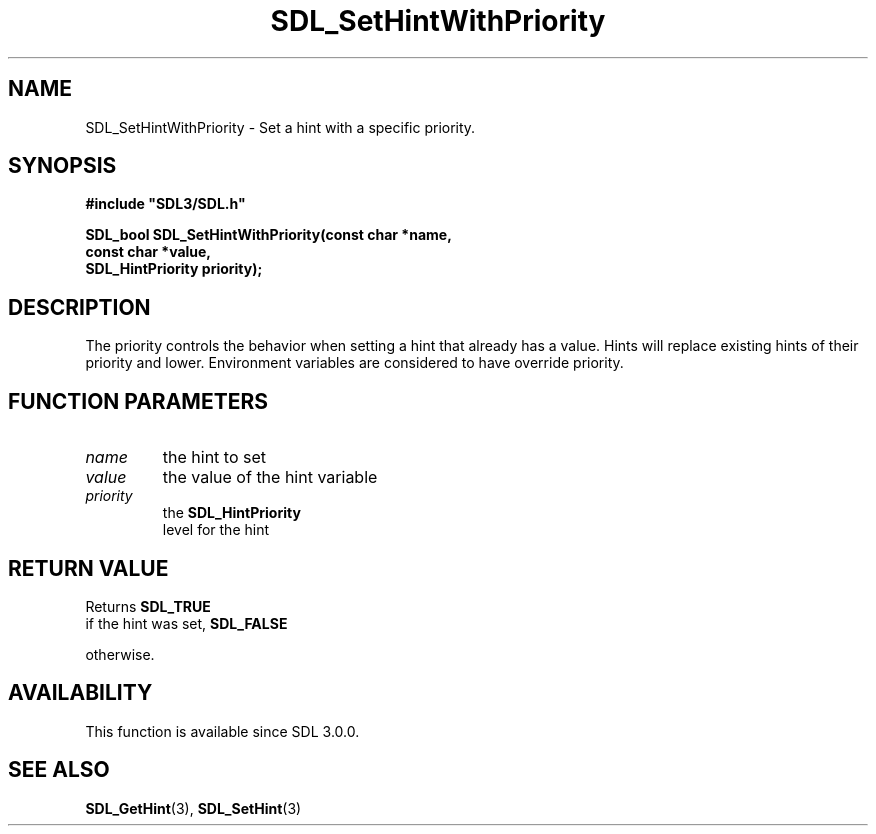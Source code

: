 .\" This manpage content is licensed under Creative Commons
.\"  Attribution 4.0 International (CC BY 4.0)
.\"   https://creativecommons.org/licenses/by/4.0/
.\" This manpage was generated from SDL's wiki page for SDL_SetHintWithPriority:
.\"   https://wiki.libsdl.org/SDL_SetHintWithPriority
.\" Generated with SDL/build-scripts/wikiheaders.pl
.\"  revision SDL-aba3038
.\" Please report issues in this manpage's content at:
.\"   https://github.com/libsdl-org/sdlwiki/issues/new
.\" Please report issues in the generation of this manpage from the wiki at:
.\"   https://github.com/libsdl-org/SDL/issues/new?title=Misgenerated%20manpage%20for%20SDL_SetHintWithPriority
.\" SDL can be found at https://libsdl.org/
.de URL
\$2 \(laURL: \$1 \(ra\$3
..
.if \n[.g] .mso www.tmac
.TH SDL_SetHintWithPriority 3 "SDL 3.0.0" "SDL" "SDL3 FUNCTIONS"
.SH NAME
SDL_SetHintWithPriority \- Set a hint with a specific priority\[char46]
.SH SYNOPSIS
.nf
.B #include \(dqSDL3/SDL.h\(dq
.PP
.BI "SDL_bool SDL_SetHintWithPriority(const char *name,
.BI "                                 const char *value,
.BI "                                 SDL_HintPriority priority);
.fi
.SH DESCRIPTION
The priority controls the behavior when setting a hint that already has a
value\[char46] Hints will replace existing hints of their priority and lower\[char46]
Environment variables are considered to have override priority\[char46]

.SH FUNCTION PARAMETERS
.TP
.I name
the hint to set
.TP
.I value
the value of the hint variable
.TP
.I priority
the 
.BR SDL_HintPriority
 level for the hint
.SH RETURN VALUE
Returns 
.BR SDL_TRUE
 if the hint was set, 
.BR SDL_FALSE

otherwise\[char46]

.SH AVAILABILITY
This function is available since SDL 3\[char46]0\[char46]0\[char46]

.SH SEE ALSO
.BR SDL_GetHint (3),
.BR SDL_SetHint (3)
